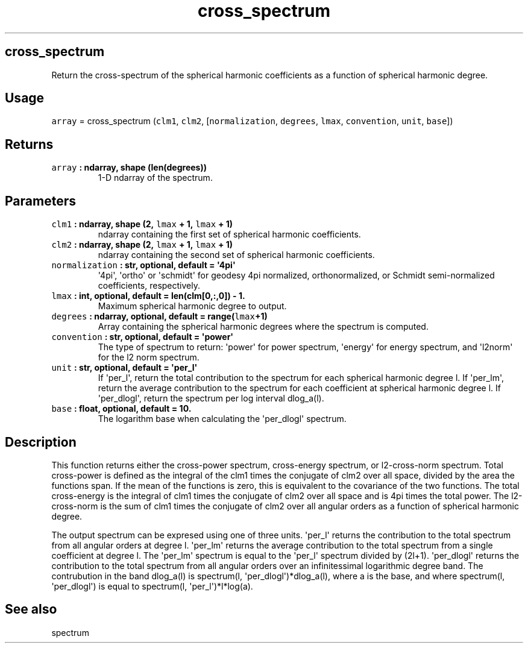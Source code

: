 .\" Automatically generated by Pandoc 1.18
.\"
.TH "cross_spectrum" "1" "2016\-12\-08" "Python" "SHTOOLS 4.0"
.hy
.SH cross_spectrum
.PP
Return the cross\-spectrum of the spherical harmonic coefficients as a
function of spherical harmonic degree.
.SH Usage
.PP
\f[C]array\f[] = cross_spectrum (\f[C]clm1\f[], \f[C]clm2\f[],
[\f[C]normalization\f[], \f[C]degrees\f[], \f[C]lmax\f[],
\f[C]convention\f[], \f[C]unit\f[], \f[C]base\f[]])
.SH Returns
.TP
.B \f[C]array\f[] : ndarray, shape (len(degrees))
1\-D ndarray of the spectrum.
.RS
.RE
.SH Parameters
.TP
.B \f[C]clm1\f[] : ndarray, shape (2, \f[C]lmax\f[] + 1, \f[C]lmax\f[] + 1)
ndarray containing the first set of spherical harmonic coefficients.
.RS
.RE
.TP
.B \f[C]clm2\f[] : ndarray, shape (2, \f[C]lmax\f[] + 1, \f[C]lmax\f[] + 1)
ndarray containing the second set of spherical harmonic coefficients.
.RS
.RE
.TP
.B \f[C]normalization\f[] : str, optional, default = \[aq]4pi\[aq]
\[aq]4pi\[aq], \[aq]ortho\[aq] or \[aq]schmidt\[aq] for geodesy 4pi
normalized, orthonormalized, or Schmidt semi\-normalized coefficients,
respectively.
.RS
.RE
.TP
.B \f[C]lmax\f[] : int, optional, default = len(clm[0,:,0]) \- 1.
Maximum spherical harmonic degree to output.
.RS
.RE
.TP
.B \f[C]degrees\f[] : ndarray, optional, default = range(\f[C]lmax\f[]+1)
Array containing the spherical harmonic degrees where the spectrum is
computed.
.RS
.RE
.TP
.B \f[C]convention\f[] : str, optional, default = \[aq]power\[aq]
The type of spectrum to return: \[aq]power\[aq] for power spectrum,
\[aq]energy\[aq] for energy spectrum, and \[aq]l2norm\[aq] for the l2
norm spectrum.
.RS
.RE
.TP
.B \f[C]unit\f[] : str, optional, default = \[aq]per_l\[aq]
If \[aq]per_l\[aq], return the total contribution to the spectrum for
each spherical harmonic degree l.
If \[aq]per_lm\[aq], return the average contribution to the spectrum for
each coefficient at spherical harmonic degree l.
If \[aq]per_dlogl\[aq], return the spectrum per log interval dlog_a(l).
.RS
.RE
.TP
.B \f[C]base\f[] : float, optional, default = 10.
The logarithm base when calculating the \[aq]per_dlogl\[aq] spectrum.
.RS
.RE
.SH Description
.PP
This function returns either the cross\-power spectrum, cross\-energy
spectrum, or l2\-cross\-norm spectrum.
Total cross\-power is defined as the integral of the clm1 times the
conjugate of clm2 over all space, divided by the area the functions
span.
If the mean of the functions is zero, this is equivalent to the
covariance of the two functions.
The total cross\-energy is the integral of clm1 times the conjugate of
clm2 over all space and is 4pi times the total power.
The l2\-cross\-norm is the sum of clm1 times the conjugate of clm2 over
all angular orders as a function of spherical harmonic degree.
.PP
The output spectrum can be expresed using one of three units.
\[aq]per_l\[aq] returns the contribution to the total spectrum from all
angular orders at degree l.
\[aq]per_lm\[aq] returns the average contribution to the total spectrum
from a single coefficient at degree l.
The \[aq]per_lm\[aq] spectrum is equal to the \[aq]per_l\[aq] spectrum
divided by (2l+1).
\[aq]per_dlogl\[aq] returns the contribution to the total spectrum from
all angular orders over an infinitessimal logarithmic degree band.
The contrubution in the band dlog_a(l) is spectrum(l,
\[aq]per_dlogl\[aq])*dlog_a(l), where a is the base, and where
spectrum(l, \[aq]per_dlogl\[aq]) is equal to spectrum(l,
\[aq]per_l\[aq])*l*log(a).
.SH See also
.PP
spectrum
